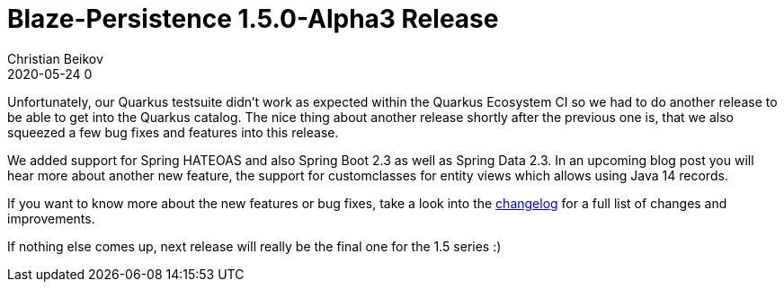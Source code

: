 = Blaze-Persistence 1.5.0-Alpha3 Release
Christian Beikov
2020-05-24 0
:description: Blaze-Persistence version 1.5.0-Alpha3 was just released
:page: news
:icon: christian_head.png
:jbake-tags: announcement,release
:jbake-type: post
:jbake-status: published
:linkattrs:

Unfortunately, our Quarkus testsuite didn't work as expected within the Quarkus Ecosystem CI so we had to do another release to be able to get into the Quarkus catalog.
The nice thing about another release shortly after the previous one is, that we also squeezed a few bug fixes and features into this release.

We added support for Spring HATEOAS and also Spring Boot 2.3 as well as Spring Data 2.3.
In an upcoming blog post you will hear more about another new feature, the support for custom+++<!-- PREVIEW-SUFFIX --><!-- </p></div> --><!-- PREVIEW-END -->+++classes for entity views which allows using Java 14 records.

If you want to know more about the new features or bug fixes, take a look into the https://github.com/Blazebit/blaze-persistence/blob/master/CHANGELOG.md#150-alpha3[changelog, window="_blank"] for a full list of changes and improvements.

If nothing else comes up, next release will really be the final one for the 1.5 series :)
